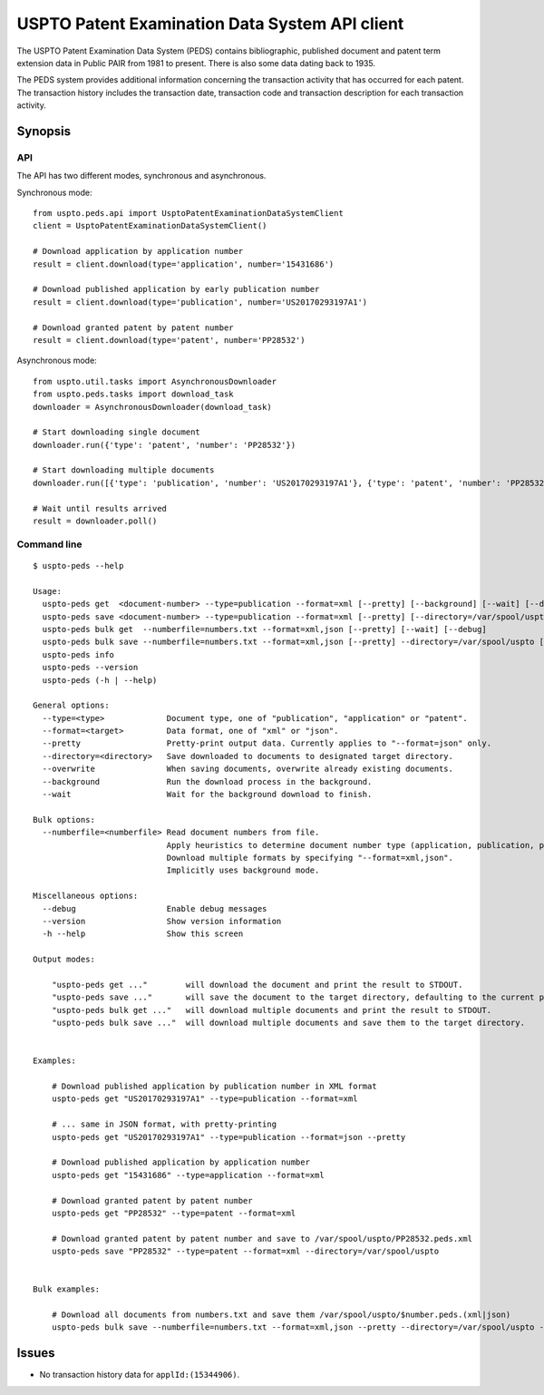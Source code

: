 ###############################################
USPTO Patent Examination Data System API client
###############################################

The USPTO Patent Examination Data System (PEDS) contains bibliographic, published document and patent term extension data
in Public PAIR from 1981 to present. There is also some data dating back to 1935.

The PEDS system provides additional information concerning the transaction activity that has occurred for each patent.
The transaction history includes the transaction date, transaction code and transaction description for each transaction activity.


********
Synopsis
********

API
===
The API has two different modes, synchronous and asynchronous.

Synchronous mode::

    from uspto.peds.api import UsptoPatentExaminationDataSystemClient
    client = UsptoPatentExaminationDataSystemClient()

    # Download application by application number
    result = client.download(type='application', number='15431686')

    # Download published application by early publication number
    result = client.download(type='publication', number='US20170293197A1')

    # Download granted patent by patent number
    result = client.download(type='patent', number='PP28532')

Asynchronous mode::

    from uspto.util.tasks import AsynchronousDownloader
    from uspto.peds.tasks import download_task
    downloader = AsynchronousDownloader(download_task)

    # Start downloading single document
    downloader.run({'type': 'patent', 'number': 'PP28532'})

    # Start downloading multiple documents
    downloader.run([{'type': 'publication', 'number': 'US20170293197A1'}, {'type': 'patent', 'number': 'PP28532'}])

    # Wait until results arrived
    result = downloader.poll()


Command line
============
::

    $ uspto-peds --help

    Usage:
      uspto-peds get  <document-number> --type=publication --format=xml [--pretty] [--background] [--wait] [--debug]
      uspto-peds save <document-number> --type=publication --format=xml [--pretty] [--directory=/var/spool/uspto] [--overwrite] [--background] [--wait] [--debug]
      uspto-peds bulk get  --numberfile=numbers.txt --format=xml,json [--pretty] [--wait] [--debug]
      uspto-peds bulk save --numberfile=numbers.txt --format=xml,json [--pretty] --directory=/var/spool/uspto [--overwrite] [--wait] [--debug]
      uspto-peds info
      uspto-peds --version
      uspto-peds (-h | --help)

    General options:
      --type=<type>             Document type, one of "publication", "application" or "patent".
      --format=<target>         Data format, one of "xml" or "json".
      --pretty                  Pretty-print output data. Currently applies to "--format=json" only.
      --directory=<directory>   Save downloaded to documents to designated target directory.
      --overwrite               When saving documents, overwrite already existing documents.
      --background              Run the download process in the background.
      --wait                    Wait for the background download to finish.

    Bulk options:
      --numberfile=<numberfile> Read document numbers from file.
                                Apply heuristics to determine document number type (application, publication, patent).
                                Download multiple formats by specifying "--format=xml,json".
                                Implicitly uses background mode.

    Miscellaneous options:
      --debug                   Enable debug messages
      --version                 Show version information
      -h --help                 Show this screen

    Output modes:

        "uspto-peds get ..."        will download the document and print the result to STDOUT.
        "uspto-peds save ..."       will save the document to the target directory, defaulting to the current path.
        "uspto-peds bulk get ..."   will download multiple documents and print the result to STDOUT.
        "uspto-peds bulk save ..."  will download multiple documents and save them to the target directory.


    Examples:

        # Download published application by publication number in XML format
        uspto-peds get "US20170293197A1" --type=publication --format=xml

        # ... same in JSON format, with pretty-printing
        uspto-peds get "US20170293197A1" --type=publication --format=json --pretty

        # Download published application by application number
        uspto-peds get "15431686" --type=application --format=xml

        # Download granted patent by patent number
        uspto-peds get "PP28532" --type=patent --format=xml

        # Download granted patent by patent number and save to /var/spool/uspto/PP28532.peds.xml
        uspto-peds save "PP28532" --type=patent --format=xml --directory=/var/spool/uspto


    Bulk examples:

        # Download all documents from numbers.txt and save them /var/spool/uspto/$number.peds.(xml|json)
        uspto-peds bulk save --numberfile=numbers.txt --format=xml,json --pretty --directory=/var/spool/uspto --wait


******
Issues
******
- No transaction history data for ``applId:(15344906)``.

